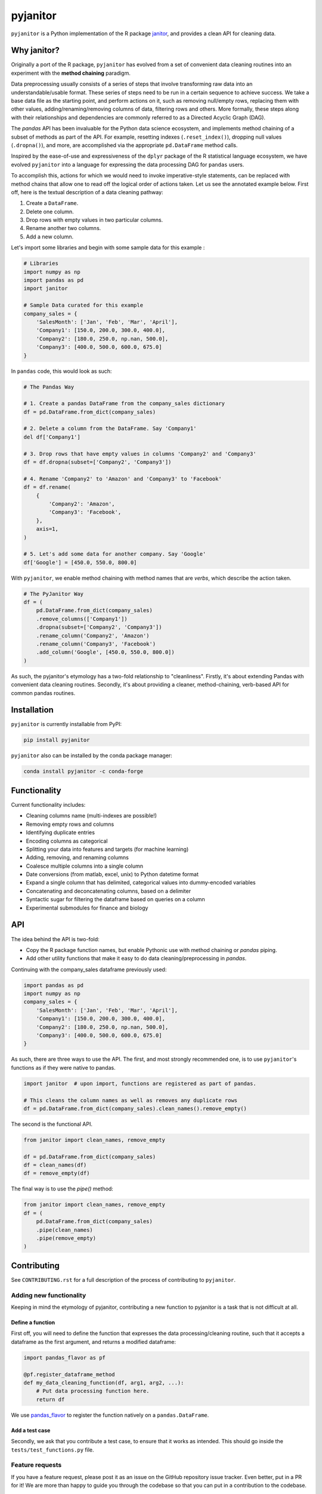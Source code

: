 =========
pyjanitor
=========

.. image:: https://dev.azure.com/ericmjl/Open%20Source%20Packages/_apis/build/status/ericmjl.pyjanitor?branchName=dev
    :target: https://dev.azure.com/ericmjl/Open%20Source%20Packages/_build/latest?definitionId=2&branchName=dev

.. image:: https://mybinder.org/badge_logo.svg
    :target: https://mybinder.org/v2/gh/ericmjl/pyjanitor/dev

``pyjanitor`` is a Python implementation of the R package `janitor`_, and
provides a clean API for cleaning data.

.. _janitor: https://github.com/sfirke/janitor

Why janitor?
------------

Originally a port of the R package, 
``pyjanitor`` has evolved from a set of convenient data cleaning routines 
into an experiment with the **method chaining** paradigm.

Data preprocessing usually consists of a series of steps 
that involve transforming raw data into an understandable/usable format. 
These series of steps need to be run in a certain sequence to achieve success. 
We take a base data file as the starting point, 
and perform actions on it, 
such as removing null/empty rows, 
replacing them with other values, 
adding/renaming/removing columns of data, 
filtering rows and others. 
More formally, these steps along with their relationships 
and dependencies are commonly referred to as a Directed Acyclic Graph (DAG).

The `pandas` API has been invaluable for the Python data science ecosystem,
and implements method chaining of a subset of methods as part of the API. 
For example, resetting indexes (``.reset_index()``), 
dropping null values (``.dropna()``), and more, 
are accomplished via the appropriate ``pd.DataFrame`` method calls.

Inspired by the ease-of-use 
and expressiveness of the ``dplyr`` package of the R statistical language ecosystem, 
we have evolved ``pyjanitor`` into a language for expressing the data processing DAG for ``pandas`` users. 

To accomplish this, actions for which we would need to invoke imperative-style statements, 
can be replaced with method chains 
that allow one to read off the logical order of actions taken. 
Let us see the annotated example below. 
First off, here is the textual description of a data cleaning pathway:

1. Create a ``DataFrame``.
2. Delete one column.
3. Drop rows with empty values in two particular columns.
4. Rename another two columns.
5. Add a new column.

Let's import some libraries 
and begin with some sample data for this example :

.. code-block:: python

    # Libraries
    import numpy as np
    import pandas as pd
    import janitor

    # Sample Data curated for this example
    company_sales = {
        'SalesMonth': ['Jan', 'Feb', 'Mar', 'April'],
        'Company1': [150.0, 200.0, 300.0, 400.0],
        'Company2': [180.0, 250.0, np.nan, 500.0],
        'Company3': [400.0, 500.0, 600.0, 675.0]
    }


In ``pandas`` code, this would look as such:

.. code-block:: python

    # The Pandas Way

    # 1. Create a pandas DataFrame from the company_sales dictionary
    df = pd.DataFrame.from_dict(company_sales)

    # 2. Delete a column from the DataFrame. Say 'Company1'
    del df['Company1']

    # 3. Drop rows that have empty values in columns 'Company2' and 'Company3'
    df = df.dropna(subset=['Company2', 'Company3'])

    # 4. Rename 'Company2' to 'Amazon' and 'Company3' to 'Facebook'
    df = df.rename(
        {
            'Company2': 'Amazon',
            'Company3': 'Facebook',
        },
        axis=1,
    )

    # 5. Let's add some data for another company. Say 'Google'
    df['Google'] = [450.0, 550.0, 800.0]


With ``pyjanitor``, we enable method chaining with method names 
that are *verbs*, which describe the action taken.

.. code-block:: python


    # The PyJanitor Way
    df = (
        pd.DataFrame.from_dict(company_sales)
        .remove_columns(['Company1'])
        .dropna(subset=['Company2', 'Company3'])
        .rename_column('Company2', 'Amazon')
        .rename_column('Company3', 'Facebook')
        .add_column('Google', [450.0, 550.0, 800.0])
    )

As such, the pyjanitor's etymology has a two-fold relationship to "cleanliness". 
Firstly, it's about extending Pandas with convenient data cleaning routines. 
Secondly, it's about providing a cleaner, method-chaining, verb-based API 
for common pandas routines.


Installation
------------

``pyjanitor`` is currently installable from PyPI:

.. code-block:: bash

    pip install pyjanitor


``pyjanitor`` also can be installed by the conda package manager:

.. code-block:: bash

    conda install pyjanitor -c conda-forge

Functionality
-------------

Current functionality includes:

- Cleaning columns name (multi-indexes are possible!)
- Removing empty rows and columns
- Identifying duplicate entries
- Encoding columns as categorical
- Splitting your data into features and targets (for machine learning)
- Adding, removing, and renaming columns
- Coalesce multiple columns into a single column
- Date conversions (from matlab, excel, unix) to Python datetime format
- Expand a single column that has delimited, categorical values 
  into dummy-encoded variables
- Concatenating and deconcatenating columns, based on a delimiter
- Syntactic sugar for filtering the dataframe based on queries on a column
- Experimental submodules for finance and biology

API
---

The idea behind the API is two-fold:

- Copy the R package function names, 
  but enable Pythonic use with method chaining or `pandas` piping.
- Add other utility functions 
  that make it easy to do data cleaning/preprocessing in `pandas`.

Continuing with the company_sales dataframe previously used:

.. code-block:: python

    import pandas as pd
    import numpy as np
    company_sales = {
        'SalesMonth': ['Jan', 'Feb', 'Mar', 'April'],
        'Company1': [150.0, 200.0, 300.0, 400.0],
        'Company2': [180.0, 250.0, np.nan, 500.0],
        'Company3': [400.0, 500.0, 600.0, 675.0]
    }

As such, there are three ways to use the API. 
The first, and most strongly recommended one, is to use ``pyjanitor``'s functions 
as if they were native to pandas.

.. code-block:: python

    import janitor  # upon import, functions are registered as part of pandas.

    # This cleans the column names as well as removes any duplicate rows
    df = pd.DataFrame.from_dict(company_sales).clean_names().remove_empty()

The second is the functional API.

.. code-block:: python

    from janitor import clean_names, remove_empty

    df = pd.DataFrame.from_dict(company_sales)
    df = clean_names(df)
    df = remove_empty(df)

The final way is to use the `pipe()` method:

.. code-block:: python

    from janitor import clean_names, remove_empty
    df = (
        pd.DataFrame.from_dict(company_sales)
        .pipe(clean_names)
        .pipe(remove_empty)
    )

Contributing
------------

See ``CONTRIBUTING.rst`` for a full description of the process of contributing to ``pyjanitor``.

Adding new functionality
~~~~~~~~~~~~~~~~~~~~~~~~

Keeping in mind the etymology of pyjanitor, 
contributing a new function to pyjanitor is a task that is not difficult at all.

Define a function
^^^^^^^^^^^^^^^^^

First off, you will need to define the function 
that expresses the data processing/cleaning routine, 
such that it accepts a dataframe as the first argument, 
and returns a modified dataframe:

.. code-block:: python

    import pandas_flavor as pf

    @pf.register_dataframe_method
    def my_data_cleaning_function(df, arg1, arg2, ...):
        # Put data processing function here.
        return df

We use `pandas_flavor`_ to register the function natively on a ``pandas.DataFrame``.

.. _pandas_flavor: https://github.com/Zsailer/pandas_flavor

Add a test case
^^^^^^^^^^^^^^^

Secondly, we ask that you contribute a test case, 
to ensure that it works as intended. 
This should go inside the ``tests/test_functions.py`` file.

Feature requests
~~~~~~~~~~~~~~~~

If you have a feature request, 
please post it as an issue on the GitHub repository issue tracker. 
Even better, put in a PR for it! 
We are more than happy to guide you through the codebase 
so that you can put in a contribution to the codebase.

Because `pyjanitor` is currently maintained by volunteers 
and has no fiscal support, 
any feature requests will be prioritized according to 
what maintainers encounter as a need in our day-to-day jobs. 
Please temper expectations accordingly.

Credits
~~~~~~~

Test data for chemistry submodule can be found at `Predictive Toxicology`__ .

.. _predtox: https://www.predictive-toxicology.org/data/ntp/corrected_smiles.txt

__ predtox_
